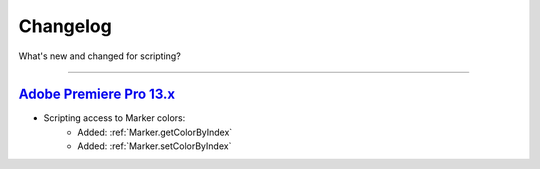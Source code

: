 .. highlight:: javascript

.. _changelog:

Changelog
#########

What's new and changed for scripting?

----

.. _Changelog.13.x:

`Adobe Premiere Pro 13.x`_
************************************************************************************************************************************

- Scripting access to Marker colors:
	- Added: :ref:`Marker.getColorByIndex`
	- Added: :ref:`Marker.setColorByIndex`
